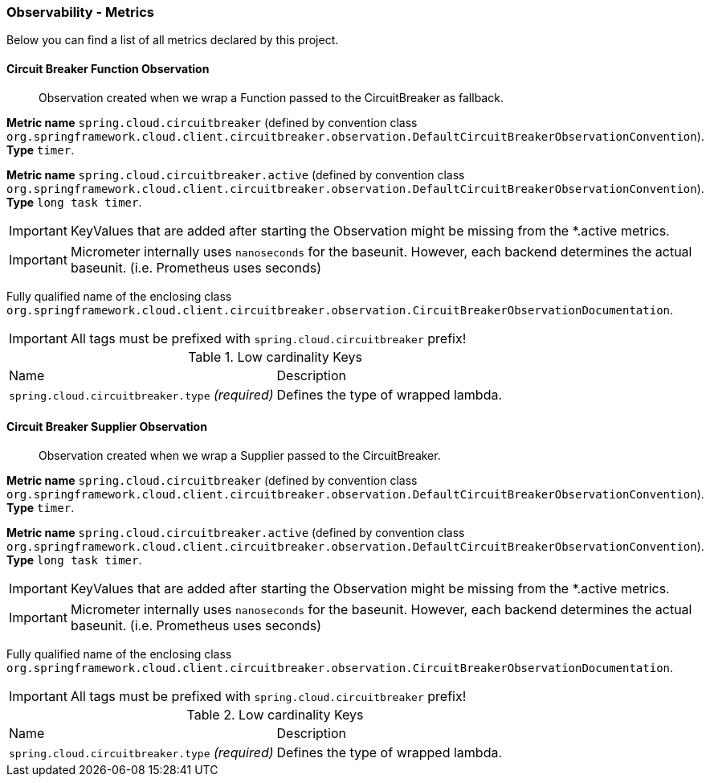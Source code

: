 [[observability-metrics]]
=== Observability - Metrics

Below you can find a list of all metrics declared by this project.

[[observability-metrics-circuit-breaker-function-observation]]
==== Circuit Breaker Function Observation

____
Observation created when we wrap a Function passed to the CircuitBreaker as fallback.
____


**Metric name** `spring.cloud.circuitbreaker` (defined by convention class `org.springframework.cloud.client.circuitbreaker.observation.DefaultCircuitBreakerObservationConvention`). **Type** `timer`.

**Metric name** `spring.cloud.circuitbreaker.active` (defined by convention class `org.springframework.cloud.client.circuitbreaker.observation.DefaultCircuitBreakerObservationConvention`). **Type** `long task timer`.


IMPORTANT: KeyValues that are added after starting the Observation might be missing from the *.active metrics.


IMPORTANT: Micrometer internally uses `nanoseconds` for the baseunit. However, each backend determines the actual baseunit. (i.e. Prometheus uses seconds)


Fully qualified name of the enclosing class `org.springframework.cloud.client.circuitbreaker.observation.CircuitBreakerObservationDocumentation`.

IMPORTANT: All tags must be prefixed with `spring.cloud.circuitbreaker` prefix!

.Low cardinality Keys
[cols="a,a"]
|===
|Name | Description
|`spring.cloud.circuitbreaker.type` _(required)_|Defines the type of wrapped lambda.
|===



[[observability-metrics-circuit-breaker-supplier-observation]]
==== Circuit Breaker Supplier Observation

____
Observation created when we wrap a Supplier passed to the CircuitBreaker.
____


**Metric name** `spring.cloud.circuitbreaker` (defined by convention class `org.springframework.cloud.client.circuitbreaker.observation.DefaultCircuitBreakerObservationConvention`). **Type** `timer`.

**Metric name** `spring.cloud.circuitbreaker.active` (defined by convention class `org.springframework.cloud.client.circuitbreaker.observation.DefaultCircuitBreakerObservationConvention`). **Type** `long task timer`.


IMPORTANT: KeyValues that are added after starting the Observation might be missing from the *.active metrics.


IMPORTANT: Micrometer internally uses `nanoseconds` for the baseunit. However, each backend determines the actual baseunit. (i.e. Prometheus uses seconds)


Fully qualified name of the enclosing class `org.springframework.cloud.client.circuitbreaker.observation.CircuitBreakerObservationDocumentation`.

IMPORTANT: All tags must be prefixed with `spring.cloud.circuitbreaker` prefix!

.Low cardinality Keys
[cols="a,a"]
|===
|Name | Description
|`spring.cloud.circuitbreaker.type` _(required)_|Defines the type of wrapped lambda.
|===




